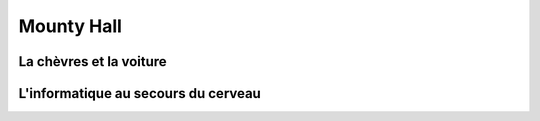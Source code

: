 
Mounty Hall
-----------

La chèvres et la voiture
^^^^^^^^^^^^^^^^^^^^^^^^

L'informatique au secours du cerveau
^^^^^^^^^^^^^^^^^^^^^^^^^^^^^^^^^^^^

